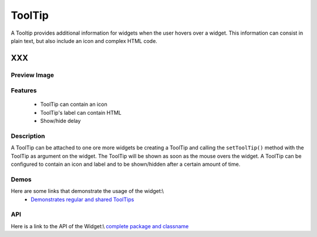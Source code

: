 .. _pages/widget/tooltip#tooltip:

ToolTip
*******
A Tooltip provides additional information for widgets when the user hovers over a widget. This information can consist in plain text, but also include an icon and complex HTML code.

XXX
===

.. _pages/widget/tooltip#preview_image:

Preview Image
-------------
|widget/tooltip.png|

.. |widget/tooltip.png| image:: widget/tooltip.png

.. _pages/widget/tooltip#features:

Features
--------
  * ToolTip can contain an icon
  * ToolTip's label can contain HTML
  * Show/hide delay

.. _pages/widget/tooltip#description:

Description
-----------
A ToolTip can be attached to one ore more widgets be creating a ToolTip and calling the ``setToolTip()`` method with the ToolTip as argument on the widget. The ToolTip will be shown as soon as the mouse overs the widget.
A ToolTip can be configured to contain an icon and label and to be shown/hidden after a certain amount of time.

.. _pages/widget/tooltip#demos:

Demos
-----
Here are some links that demonstrate the usage of the widget:\\
  * `Demonstrates regular and shared ToolTips <http://demo.qooxdoo.org/1.2.x/demobrowser/index.html#widget-Tooltip.html>`_

.. _pages/widget/tooltip#api:

API
---
Here is a link to the API of the Widget:\\
`complete package and classname <http://demo.qooxdoo.org/1.2.x/apiviewer/index.html#qx.ui.tooltip>`_

